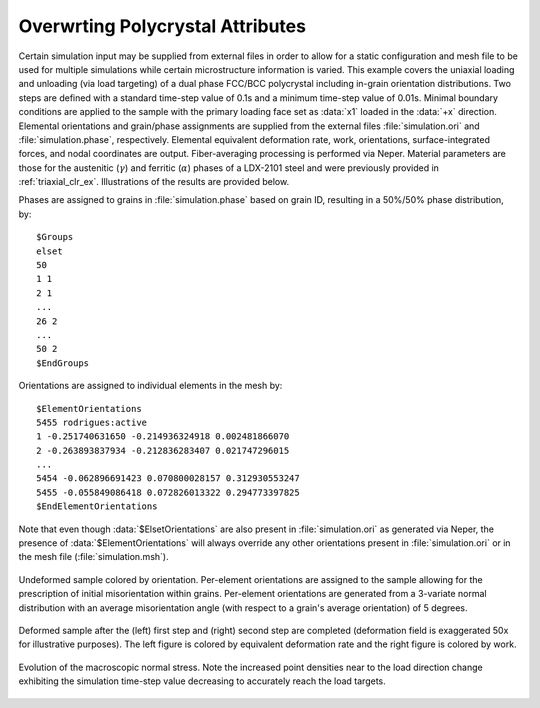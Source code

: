 .. _overwriting:

Overwrting Polycrystal Attributes
---------------------------------

Certain simulation input may be supplied from external files in order to allow for a static configuration and mesh file to be used for multiple simulations while certain microstructure information is varied. This example covers the uniaxial loading and unloading (via load targeting) of a dual phase FCC/BCC polycrystal including in-grain orientation distributions. Two steps are defined with a standard time-step value of 0.1s and a minimum time-step value of 0.01s. Minimal boundary conditions are applied to the sample with the primary loading face set as :data:`x1` loaded in the :data:`+x` direction. Elemental orientations and grain/phase assignments are supplied from the external files :file:`simulation.ori` and :file:`simulation.phase`, respectively. Elemental equivalent deformation rate, work, orientations, surface-integrated forces, and nodal coordinates are output. Fiber-averaging processing is performed via Neper. Material parameters are those for the austenitic (:math:`\gamma`) and ferritic (:math:`\alpha`) phases of a LDX-2101 steel and were previously provided in :ref:`triaxial_clr_ex`. Illustrations of the results are provided below.

Phases are assigned to grains in :file:`simulation.phase` based on grain ID, resulting in a 50%/50% phase distribution, by:

::

    $Groups
    elset
    50
    1 1
    2 1
    ...
    26 2
    ...
    50 2
    $EndGroups

Orientations are assigned to individual elements in the mesh by:

::

    $ElementOrientations
    5455 rodrigues:active
    1 -0.251740631650 -0.214936324918 0.002481866070
    2 -0.263893837934 -0.212836283407 0.021747296015
    ...
    5454 -0.062896691423 0.070800028157 0.312930553247
    5455 -0.055849086418 0.072826013322 0.294773397825
    $EndElementOrientations

Note that even though :data:`$ElsetOrientations` are also present in :file:`simulation.ori` as generated via Neper, the presence of :data:`$ElementOrientations` will always override any other orientations present in :file:`simulation.ori` or in the mesh file (:file:`simulation.msh`).

.. figure:: overwriting/5_eltorientations.png
    :width: 40%
    :align: center

    Undeformed sample colored by orientation. Per-element orientations are assigned to the sample allowing for the prescription of initial misorientation within grains. Per-element orientations are generated from a 3-variate normal distribution with an average misorientation angle (with respect to a grain's average orientation) of 5 degrees.

.. figure:: overwriting/5_all.png
    :width: 75%
    :align: center

    Deformed sample after the (left) first step and (right) second step are completed (deformation field is exaggerated 50x for illustrative purposes). The left figure is colored by equivalent deformation rate and the right figure is colored by work.

.. figure:: overwriting/5_stresstime.png
    :width: 50%
    :align: center

    Evolution of the macroscopic normal stress. Note the increased point densities near to the load direction change exhibiting the simulation time-step value decreasing to accurately reach the load targets.
